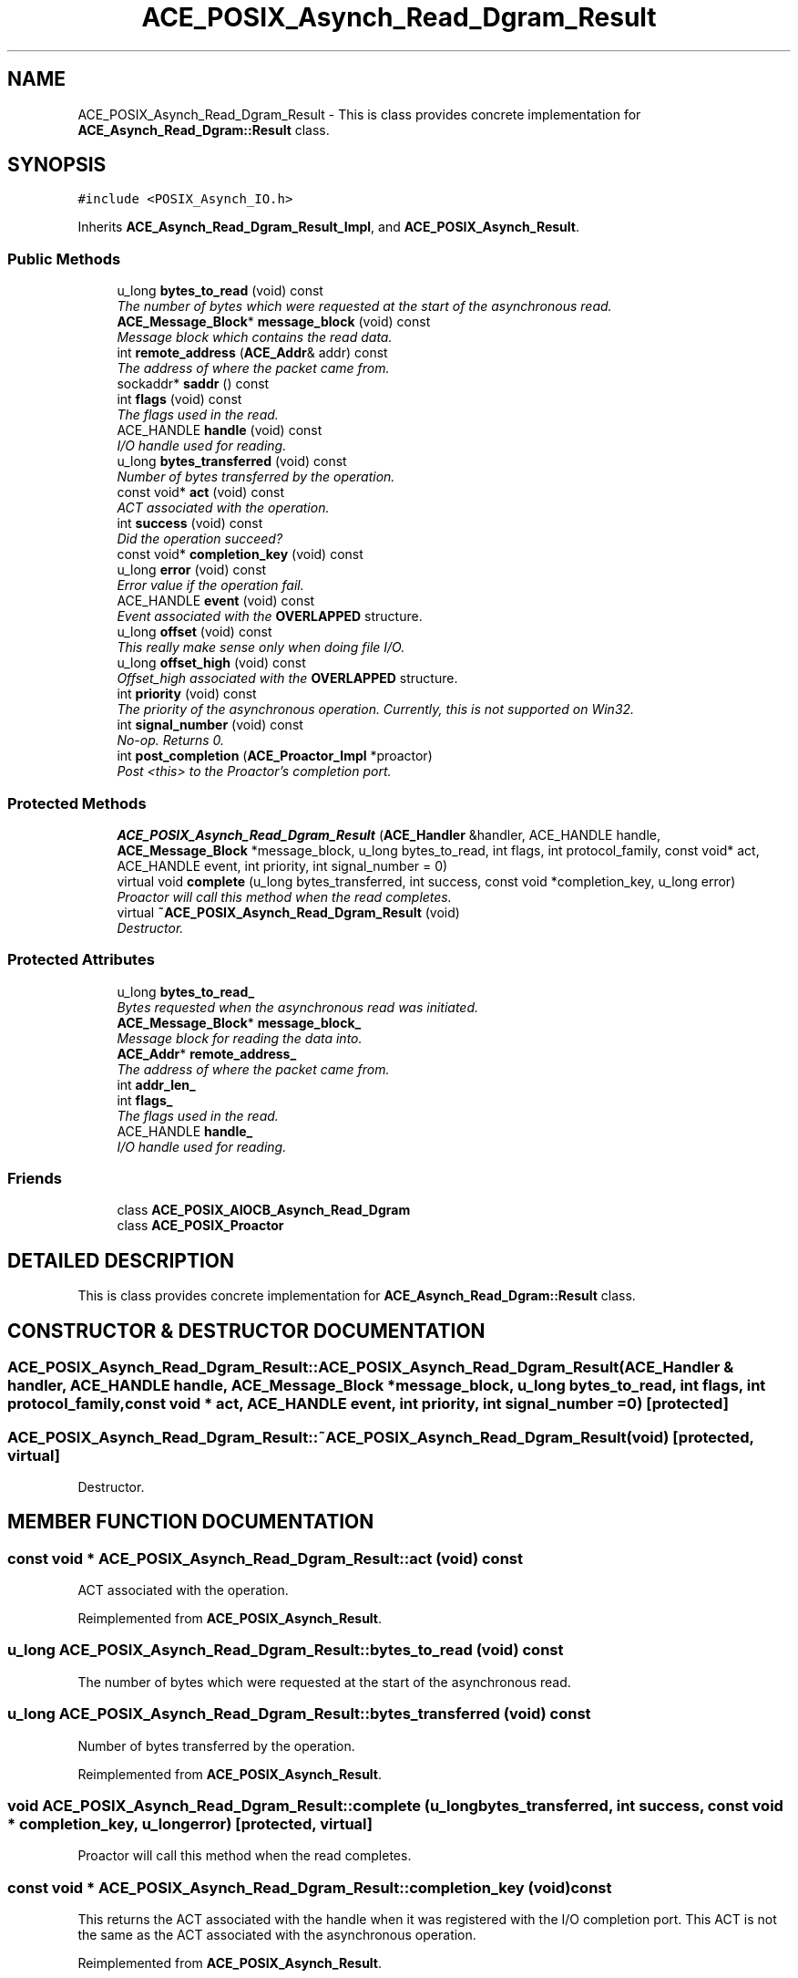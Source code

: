 .TH ACE_POSIX_Asynch_Read_Dgram_Result 3 "5 Oct 2001" "ACE" \" -*- nroff -*-
.ad l
.nh
.SH NAME
ACE_POSIX_Asynch_Read_Dgram_Result \- This is class provides concrete implementation for \fBACE_Asynch_Read_Dgram::Result\fR class. 
.SH SYNOPSIS
.br
.PP
\fC#include <POSIX_Asynch_IO.h>\fR
.PP
Inherits \fBACE_Asynch_Read_Dgram_Result_Impl\fR, and \fBACE_POSIX_Asynch_Result\fR.
.PP
.SS Public Methods

.in +1c
.ti -1c
.RI "u_long \fBbytes_to_read\fR (void) const"
.br
.RI "\fIThe number of bytes which were requested at the start of the asynchronous read.\fR"
.ti -1c
.RI "\fBACE_Message_Block\fR* \fBmessage_block\fR (void) const"
.br
.RI "\fIMessage block which contains the read data.\fR"
.ti -1c
.RI "int \fBremote_address\fR (\fBACE_Addr\fR& addr) const"
.br
.RI "\fIThe address of where the packet came from.\fR"
.ti -1c
.RI "sockaddr* \fBsaddr\fR () const"
.br
.ti -1c
.RI "int \fBflags\fR (void) const"
.br
.RI "\fIThe flags used in the read.\fR"
.ti -1c
.RI "ACE_HANDLE \fBhandle\fR (void) const"
.br
.RI "\fII/O handle used for reading.\fR"
.ti -1c
.RI "u_long \fBbytes_transferred\fR (void) const"
.br
.RI "\fINumber of bytes transferred by the operation.\fR"
.ti -1c
.RI "const void* \fBact\fR (void) const"
.br
.RI "\fIACT associated with the operation.\fR"
.ti -1c
.RI "int \fBsuccess\fR (void) const"
.br
.RI "\fIDid the operation succeed?\fR"
.ti -1c
.RI "const void* \fBcompletion_key\fR (void) const"
.br
.ti -1c
.RI "u_long \fBerror\fR (void) const"
.br
.RI "\fIError value if the operation fail.\fR"
.ti -1c
.RI "ACE_HANDLE \fBevent\fR (void) const"
.br
.RI "\fIEvent associated with the \fBOVERLAPPED\fR structure.\fR"
.ti -1c
.RI "u_long \fBoffset\fR (void) const"
.br
.RI "\fIThis really make sense only when doing file I/O.\fR"
.ti -1c
.RI "u_long \fBoffset_high\fR (void) const"
.br
.RI "\fIOffset_high associated with the \fBOVERLAPPED\fR structure.\fR"
.ti -1c
.RI "int \fBpriority\fR (void) const"
.br
.RI "\fIThe priority of the asynchronous operation. Currently, this is not supported on Win32.\fR"
.ti -1c
.RI "int \fBsignal_number\fR (void) const"
.br
.RI "\fINo-op. Returns 0.\fR"
.ti -1c
.RI "int \fBpost_completion\fR (\fBACE_Proactor_Impl\fR *proactor)"
.br
.RI "\fIPost <this> to the Proactor's completion port.\fR"
.in -1c
.SS Protected Methods

.in +1c
.ti -1c
.RI "\fBACE_POSIX_Asynch_Read_Dgram_Result\fR (\fBACE_Handler\fR &handler, ACE_HANDLE handle, \fBACE_Message_Block\fR *message_block, u_long bytes_to_read, int flags, int protocol_family, const void* act, ACE_HANDLE event, int priority, int signal_number = 0)"
.br
.ti -1c
.RI "virtual void \fBcomplete\fR (u_long bytes_transferred, int success, const void *completion_key, u_long error)"
.br
.RI "\fIProactor will call this method when the read completes.\fR"
.ti -1c
.RI "virtual \fB~ACE_POSIX_Asynch_Read_Dgram_Result\fR (void)"
.br
.RI "\fIDestructor.\fR"
.in -1c
.SS Protected Attributes

.in +1c
.ti -1c
.RI "u_long \fBbytes_to_read_\fR"
.br
.RI "\fIBytes requested when the asynchronous read was initiated.\fR"
.ti -1c
.RI "\fBACE_Message_Block\fR* \fBmessage_block_\fR"
.br
.RI "\fIMessage block for reading the data into.\fR"
.ti -1c
.RI "\fBACE_Addr\fR* \fBremote_address_\fR"
.br
.RI "\fIThe address of where the packet came from.\fR"
.ti -1c
.RI "int \fBaddr_len_\fR"
.br
.ti -1c
.RI "int \fBflags_\fR"
.br
.RI "\fIThe flags used in the read.\fR"
.ti -1c
.RI "ACE_HANDLE \fBhandle_\fR"
.br
.RI "\fII/O handle used for reading.\fR"
.in -1c
.SS Friends

.in +1c
.ti -1c
.RI "class \fBACE_POSIX_AIOCB_Asynch_Read_Dgram\fR"
.br
.ti -1c
.RI "class \fBACE_POSIX_Proactor\fR"
.br
.in -1c
.SH DETAILED DESCRIPTION
.PP 
This is class provides concrete implementation for \fBACE_Asynch_Read_Dgram::Result\fR class.
.PP
.SH CONSTRUCTOR & DESTRUCTOR DOCUMENTATION
.PP 
.SS ACE_POSIX_Asynch_Read_Dgram_Result::ACE_POSIX_Asynch_Read_Dgram_Result (\fBACE_Handler\fR & handler, ACE_HANDLE handle, \fBACE_Message_Block\fR * message_block, u_long bytes_to_read, int flags, int protocol_family, const void * act, ACE_HANDLE event, int priority, int signal_number = 0)\fC [protected]\fR
.PP
.SS ACE_POSIX_Asynch_Read_Dgram_Result::~ACE_POSIX_Asynch_Read_Dgram_Result (void)\fC [protected, virtual]\fR
.PP
Destructor.
.PP
.SH MEMBER FUNCTION DOCUMENTATION
.PP 
.SS const void * ACE_POSIX_Asynch_Read_Dgram_Result::act (void) const
.PP
ACT associated with the operation.
.PP
Reimplemented from \fBACE_POSIX_Asynch_Result\fR.
.SS u_long ACE_POSIX_Asynch_Read_Dgram_Result::bytes_to_read (void) const
.PP
The number of bytes which were requested at the start of the asynchronous read.
.PP
.SS u_long ACE_POSIX_Asynch_Read_Dgram_Result::bytes_transferred (void) const
.PP
Number of bytes transferred by the operation.
.PP
Reimplemented from \fBACE_POSIX_Asynch_Result\fR.
.SS void ACE_POSIX_Asynch_Read_Dgram_Result::complete (u_long bytes_transferred, int success, const void * completion_key, u_long error)\fC [protected, virtual]\fR
.PP
Proactor will call this method when the read completes.
.PP
.SS const void * ACE_POSIX_Asynch_Read_Dgram_Result::completion_key (void) const
.PP
This returns the ACT associated with the handle when it was registered with the I/O completion port. This ACT is not the same as the ACT associated with the asynchronous operation. 
.PP
Reimplemented from \fBACE_POSIX_Asynch_Result\fR.
.SS u_long ACE_POSIX_Asynch_Read_Dgram_Result::error (void) const
.PP
Error value if the operation fail.
.PP
Reimplemented from \fBACE_POSIX_Asynch_Result\fR.
.SS ACE_HANDLE ACE_POSIX_Asynch_Read_Dgram_Result::event (void) const
.PP
Event associated with the \fBOVERLAPPED\fR structure.
.PP
Reimplemented from \fBACE_POSIX_Asynch_Result\fR.
.SS int ACE_POSIX_Asynch_Read_Dgram_Result::flags (void) const
.PP
The flags used in the read.
.PP
.SS ACE_HANDLE ACE_POSIX_Asynch_Read_Dgram_Result::handle (void) const
.PP
I/O handle used for reading.
.PP
.SS \fBACE_Message_Block\fR * ACE_POSIX_Asynch_Read_Dgram_Result::message_block (void) const
.PP
Message block which contains the read data.
.PP
.SS u_long ACE_POSIX_Asynch_Read_Dgram_Result::offset (void) const
.PP
This really make sense only when doing file I/O.
.PP
Reimplemented from \fBACE_POSIX_Asynch_Result\fR.
.SS u_long ACE_POSIX_Asynch_Read_Dgram_Result::offset_high (void) const
.PP
Offset_high associated with the \fBOVERLAPPED\fR structure.
.PP
Reimplemented from \fBACE_POSIX_Asynch_Result\fR.
.SS int ACE_POSIX_Asynch_Read_Dgram_Result::post_completion (\fBACE_Proactor_Impl\fR * proactor)
.PP
Post <this> to the Proactor's completion port.
.PP
Reimplemented from \fBACE_POSIX_Asynch_Result\fR.
.SS int ACE_POSIX_Asynch_Read_Dgram_Result::priority (void) const
.PP
The priority of the asynchronous operation. Currently, this is not supported on Win32.
.PP
Reimplemented from \fBACE_POSIX_Asynch_Result\fR.
.SS int ACE_POSIX_Asynch_Read_Dgram_Result::remote_address (\fBACE_Addr\fR & addr) const
.PP
The address of where the packet came from.
.PP
.SS sockaddr* ACE_POSIX_Asynch_Read_Dgram_Result::saddr () const
.PP
.SS int ACE_POSIX_Asynch_Read_Dgram_Result::signal_number (void) const
.PP
No-op. Returns 0.
.PP
Reimplemented from \fBACE_POSIX_Asynch_Result\fR.
.SS int ACE_POSIX_Asynch_Read_Dgram_Result::success (void) const
.PP
Did the operation succeed?
.PP
Reimplemented from \fBACE_POSIX_Asynch_Result\fR.
.SH FRIENDS AND RELATED FUNCTION DOCUMENTATION
.PP 
.SS class ACE_POSIX_AIOCB_Asynch_Read_Dgram\fC [friend]\fR
.PP
Factory classes will have special permissions.
.PP
.SS class ACE_POSIX_Proactor\fC [friend]\fR
.PP
Proactor class has special permission.
.PP
.SH MEMBER DATA DOCUMENTATION
.PP 
.SS int ACE_POSIX_Asynch_Read_Dgram_Result::addr_len_\fC [protected]\fR
.PP
.SS u_long ACE_POSIX_Asynch_Read_Dgram_Result::bytes_to_read_\fC [protected]\fR
.PP
Bytes requested when the asynchronous read was initiated.
.PP
.SS int ACE_POSIX_Asynch_Read_Dgram_Result::flags_\fC [protected]\fR
.PP
The flags used in the read.
.PP
.SS ACE_HANDLE ACE_POSIX_Asynch_Read_Dgram_Result::handle_\fC [protected]\fR
.PP
I/O handle used for reading.
.PP
.SS \fBACE_Message_Block\fR * ACE_POSIX_Asynch_Read_Dgram_Result::message_block_\fC [protected]\fR
.PP
Message block for reading the data into.
.PP
.SS \fBACE_Addr\fR * ACE_POSIX_Asynch_Read_Dgram_Result::remote_address_\fC [protected]\fR
.PP
The address of where the packet came from.
.PP


.SH AUTHOR
.PP 
Generated automatically by Doxygen for ACE from the source code.